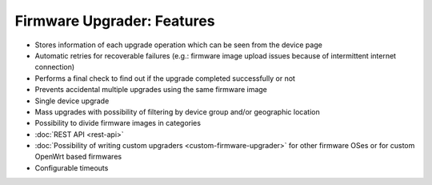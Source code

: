Firmware Upgrader: Features
===========================

- Stores information of each upgrade operation which can be seen from the
  device page
- Automatic retries for recoverable failures (e.g.: firmware image upload
  issues because of intermittent internet connection)
- Performs a final check to find out if the upgrade completed successfully
  or not
- Prevents accidental multiple upgrades using the same firmware image
- Single device upgrade
- Mass upgrades with possibility of filtering by device group and/or
  geographic location
- Possibility to divide firmware images in categories
- :doc:`REST API <rest-api>`
- :doc:`Possibility of writing custom upgraders
  <custom-firmware-upgrader>` for other firmware OSes or for custom
  OpenWrt based firmwares
- Configurable timeouts
